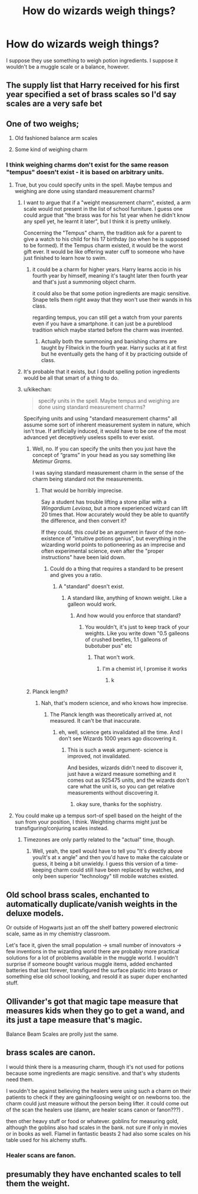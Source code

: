 #+TITLE: How do wizards weigh things?

* How do wizards weigh things?
:PROPERTIES:
:Author: kikechan
:Score: 10
:DateUnix: 1598795219.0
:DateShort: 2020-Aug-30
:FlairText: Discussion
:END:
I suppose they use something to weigh potion ingredients. I suppose it wouldn't be a muggle scale or a balance, however.


** The supply list that Harry received for his first year specified a set of brass scales so I'd say scales are a very safe bet
:PROPERTIES:
:Author: famkibamki
:Score: 41
:DateUnix: 1598798833.0
:DateShort: 2020-Aug-30
:END:


** One of two weighs;

1) Old fashioned balance arm scales

2) Some kind of weighing charm
:PROPERTIES:
:Author: MachaiArcanum
:Score: 13
:DateUnix: 1598796030.0
:DateShort: 2020-Aug-30
:END:

*** I think weighing charms don't exist for the same reason "tempus" doesn't exist - it is based on arbitrary units.
:PROPERTIES:
:Author: kikechan
:Score: 11
:DateUnix: 1598796207.0
:DateShort: 2020-Aug-30
:END:

**** True, but you could specify units in the spell. Maybe tempus and weighing are done using standard measurement charms?
:PROPERTIES:
:Author: MachaiArcanum
:Score: 2
:DateUnix: 1598796763.0
:DateShort: 2020-Aug-30
:END:

***** I want to argue that if a "weight measurement charm", existed, a arm scale would not present in the list of school furniture. I guess one could argue that "the brass was for his 1st year when he didn't know any spell yet, he learnt it later", but I think it is pretty unlikely.

Concerning the "Tempus" charm, the tradition ask for a parent to give a watch to his child for his 17 birthday (so when he is supposed to be formed). If the Tempus charm existed, it would be the worst gift ever. It would be like offering water cuff to someone who have just finished to learn how to swim.
:PROPERTIES:
:Author: PlusMortgage
:Score: 5
:DateUnix: 1598799383.0
:DateShort: 2020-Aug-30
:END:

****** it could be a charm for higher years. Harry learns accio in his fourth year by himself, meaning it's taught later then fourth year and that's just a summoning object charm.

it could also be that some potion ingredients are magic sensitive. Snape tells them right away that they won't use their wands in his class.

regarding tempus, you can still get a watch from your parents even if you have a smartphone. it can just be a pureblood tradition which maybe started before the charm was invented.
:PROPERTIES:
:Author: nyajinsky
:Score: 1
:DateUnix: 1598820090.0
:DateShort: 2020-Aug-31
:END:

******* Actually both the summoning and banishing charms are taught by Flitwick in the fourth year. Harry sucks at it at first but he eventually gets the hang of it by practicing outside of class.
:PROPERTIES:
:Author: I_love_DPs
:Score: 1
:DateUnix: 1598868469.0
:DateShort: 2020-Aug-31
:END:


***** It's probable that it exists, but I doubt spelling potion ingredients would be all that smart of a thing to do.
:PROPERTIES:
:Author: Uncommonality
:Score: 2
:DateUnix: 1598809756.0
:DateShort: 2020-Aug-30
:END:


***** u/kikechan:
#+begin_quote
  specify units in the spell. Maybe tempus and weighing are done using standard measurement charms?
#+end_quote

Specifying units and using "standard measurement charms" all assume some sort of inherent measurement system in nature, which isn't true. If artificially induced, it would have to be one of the most advanced yet deceptively useless spells to ever exist.
:PROPERTIES:
:Author: kikechan
:Score: 2
:DateUnix: 1598797186.0
:DateShort: 2020-Aug-30
:END:

****** Well, no. If you can specify the units then you just have the concept of “grams” in your head as you say something like /Metimur Grams/.

I was saying standard measurement charm in the sense of the charm being standard not the measurements.
:PROPERTIES:
:Author: MachaiArcanum
:Score: 2
:DateUnix: 1598798245.0
:DateShort: 2020-Aug-30
:END:

******* That would be horribly imprecise.

Say a student has trouble lifting a stone pillar with a /Wingardium Leviosa/, but a more experienced wizard can lift 20 times that. How accurately would they be able to quantify the difference, and then convert it?

If they could, this /could/ be an argument in favor of the non-existence of "intuitive potions genius", but everything in the wizarding world points to potioneering as an imprecise and often experimental science, even after the "proper instructions" have been laid down.
:PROPERTIES:
:Author: kikechan
:Score: 2
:DateUnix: 1598805593.0
:DateShort: 2020-Aug-30
:END:

******** Could do a thing that requires a standard to be present and gives you a ratio.
:PROPERTIES:
:Author: chlorinecrownt
:Score: 1
:DateUnix: 1598819118.0
:DateShort: 2020-Aug-31
:END:

********* A "standard" doesn't exist.
:PROPERTIES:
:Author: kikechan
:Score: 1
:DateUnix: 1598849070.0
:DateShort: 2020-Aug-31
:END:

********** A standard like, anything of known weight. Like a galleon would work.
:PROPERTIES:
:Author: chlorinecrownt
:Score: 1
:DateUnix: 1598849340.0
:DateShort: 2020-Aug-31
:END:

*********** And how would you enforce that standard?
:PROPERTIES:
:Author: kikechan
:Score: 1
:DateUnix: 1598849601.0
:DateShort: 2020-Aug-31
:END:

************ You wouldn't, it's just to keep track of your weights. Like you write down "0.5 galleons of crushed beetles, 1.1 galleons of bubotuber pus" etc
:PROPERTIES:
:Author: chlorinecrownt
:Score: 1
:DateUnix: 1598850968.0
:DateShort: 2020-Aug-31
:END:

************* That won't work.
:PROPERTIES:
:Author: kikechan
:Score: 1
:DateUnix: 1598853679.0
:DateShort: 2020-Aug-31
:END:

************** I'm a chemist irl, I promise it works
:PROPERTIES:
:Author: chlorinecrownt
:Score: 1
:DateUnix: 1598855099.0
:DateShort: 2020-Aug-31
:END:

*************** k
:PROPERTIES:
:Author: kikechan
:Score: 1
:DateUnix: 1598857258.0
:DateShort: 2020-Aug-31
:END:


****** Planck length?
:PROPERTIES:
:Author: DynMaxBlaze
:Score: 1
:DateUnix: 1598816934.0
:DateShort: 2020-Aug-31
:END:

******* Nah, that's modern science, and who knows how imprecise.
:PROPERTIES:
:Author: kikechan
:Score: -1
:DateUnix: 1598849103.0
:DateShort: 2020-Aug-31
:END:

******** The Planck length was theoretically arrived at, not measured. It can't be that inaccurate.
:PROPERTIES:
:Author: DynMaxBlaze
:Score: 1
:DateUnix: 1598850273.0
:DateShort: 2020-Aug-31
:END:

********* eh, well, science gets invalidated all the time. And I don't see Wizards 1000 years ago discovering it.
:PROPERTIES:
:Author: kikechan
:Score: -1
:DateUnix: 1598853599.0
:DateShort: 2020-Aug-31
:END:

********** This is such a weak argument- science is improved, not invalidated.

And besides, wizards didn't need to discover it, just have a wizard measure something and it comes out as 925475 units, and the wizards don't care what the unit is, so you can get relative measurements without discovering it.
:PROPERTIES:
:Author: DynMaxBlaze
:Score: 1
:DateUnix: 1598856456.0
:DateShort: 2020-Aug-31
:END:

*********** okay sure, thanks for the sophistry.
:PROPERTIES:
:Author: kikechan
:Score: -1
:DateUnix: 1598857254.0
:DateShort: 2020-Aug-31
:END:


**** You could make up a tempus sort-of spell based on the height of the sun from your position, I think. Weighting charms might just be transfiguring/conjuring scales instead.
:PROPERTIES:
:Author: DanBaque
:Score: 1
:DateUnix: 1598799321.0
:DateShort: 2020-Aug-30
:END:

***** Timezones are only partly related to the "actual" time, though.
:PROPERTIES:
:Author: kikechan
:Score: 2
:DateUnix: 1598805348.0
:DateShort: 2020-Aug-30
:END:

****** Well, yeah, the spell would have to tell you "It's directly above you/it's at x angle" and then you'd have to make the calculate or guess, it being a bit unwieldy. I guess this version of a time-keeping charm could still have been replaced by watches, and only been superior "technology" till mobile watches existed.
:PROPERTIES:
:Author: DanBaque
:Score: 1
:DateUnix: 1598807649.0
:DateShort: 2020-Aug-30
:END:


** Old school brass scales, enchanted to automatically duplicate/vanish weights in the deluxe models.

Or outside of Hogwarts just an off the shelf battery powered electronic scale, same as in my chemistry classroom.

Let's face it, given the small population -> small number of innovators -> few inventions in the wizarding world there are probably more practical solutions for a lot of problems available in the muggle world. I wouldn't surprise if someone bought various muggle items, added enchanted batteries that last forever, transfigured the surface plastic into brass or something else old school looking, and resold it as super duper enchanted stuff.
:PROPERTIES:
:Author: 15_Redstones
:Score: 3
:DateUnix: 1598813245.0
:DateShort: 2020-Aug-30
:END:


** Ollivander's got that magic tape measure that measures kids when they go to get a wand, and its just a tape measure that's magic.

Balance Beam Scales are prolly just the same.
:PROPERTIES:
:Author: CastoBlasto
:Score: 3
:DateUnix: 1598822289.0
:DateShort: 2020-Aug-31
:END:


** brass scales are canon.

I would think there is a measuring charm, though it's not used for potions because some ingredients are magic sensitive. and that's why students need them.

I wouldn't be against believing the healers were using such a charm on their patients to check if they are gaining/loosing weight or on newborns too. the charm could just measure without the person being lifter. it could come out of the scan the healers use (damn, are healer scans canon or fanon???) .

then other heavy stuff or food or whatever. goblins for measuring gold, although the goblins also had scales in the bank. not sure if only in movies or in books as well. Flamel in fantastic beasts 2 had also some scales on his table used for his alchemy stuffs.
:PROPERTIES:
:Author: nyajinsky
:Score: 1
:DateUnix: 1598819813.0
:DateShort: 2020-Aug-31
:END:

*** Healer scans are fanon.
:PROPERTIES:
:Author: Thatgirl318
:Score: 2
:DateUnix: 1598833060.0
:DateShort: 2020-Aug-31
:END:


** presumably they have enchanted scales to tell them the weight.
:PROPERTIES:
:Author: andrewwaiting
:Score: 1
:DateUnix: 1598830157.0
:DateShort: 2020-Aug-31
:END:
